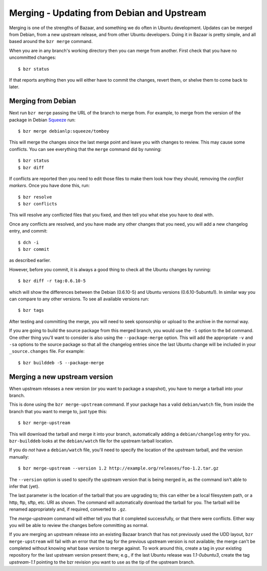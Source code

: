 ===========================================
Merging - Updating from Debian and Upstream
===========================================

Merging is one of the strengths of Bazaar, and something we do often in Ubuntu
development.  Updates can be merged from Debian, from a new upstream release,
and from other Ubuntu developers.  Doing it in Bazaar is pretty simple, and
all based around the ``bzr merge`` command.

When you are in any branch's working directory then you can merge from
another.  First check that you have no uncommitted changes::

    $ bzr status

If that reports anything then you will either have to commit the changes,
revert them, or shelve them to come back to later.


Merging from Debian
===================

Next run ``bzr merge`` passing the URL of the branch to merge from.  For
example, to merge from the version of the package in Debian Squeeze_ run::

    $ bzr merge debianlp:squeeze/tomboy

This will merge the changes since the last merge point and leave you with
changes to review.  This may cause some conflicts.  You can see everything
that the ``merge`` command did by running::

    $ bzr status
    $ bzr diff

If conflicts are reported then you need to edit those files to make them look
how they should, removing the *conflict markers*.  Once you have done this,
run::

    $ bzr resolve
    $ bzr conflicts

This will resolve any conflicted files that you fixed, and then tell you what
else you have to deal with.

Once any conflicts are resolved, and you have made any other changes that you
need, you will add a new changelog entry, and commit::

    $ dch -i
    $ bzr commit

as described earlier.

However, before you commit, it is always a good thing to check all the Ubuntu
changes by running::

    $ bzr diff -r tag:0.6.10-5

which will show the differences between the Debian (0.6.10-5) and Ubuntu
versions (0.6.10-5ubuntu1).  In similar way you can compare to any other
versions.  To see all available versions run::

    $ bzr tags

After testing and committing the merge, you will need to seek sponsorship or
upload to the archive in the normal way.

If you are going to build the source package from this merged branch, you
would use the ``-S`` option to the ``bd`` command.  One other thing you'll
want to consider is also using the ``--package-merge`` option.  This will add
the appropriate ``-v`` and ``-sa`` options to the source package so that all
the changelog entries since the last Ubuntu change will be included in your
``_source.changes`` file.  For example::

    $ bzr builddeb -S --package-merge


Merging a new upstream version
==============================

When upstream releases a new version (or you want to package a snapshot), you
have to merge a tarball into your branch.

This is done using the ``bzr merge-upstream`` command.  If your package has a
valid ``debian/watch`` file, from inside the branch that you want to merge to,
just type this::

    $ bzr merge-upstream

This will download the tarball and merge it into your branch, automatically
adding a ``debian/changelog`` entry for you.  ``bzr-builddeb`` looks at the
``debian/watch`` file for the upstream tarball location.

If you do *not* have a ``debian/watch`` file, you'll need to specify the
location of the upstream tarball, and the version manually::

    $ bzr merge-upstream --version 1.2 http://example.org/releases/foo-1.2.tar.gz

The ``--version`` option is used to specify the upstream version that is being
merged in, as the command isn't able to infer that (yet).

The last parameter is the location of the tarball that you are upgrading to;
this can either be a local filesystem path, or a http, ftp, sftp, etc. URI as
shown.  The command will automatically download the tarball for you.  The
tarball will be renamed appropriately and, if required, converted to ``.gz``.

The `merge-upstream` command will either tell you that it completed
successfully, or that there were conflicts.  Either way you will be able to
review the changes before committing as normal.

If you are merging an upstream release into an existing Bazaar branch that has
not previously used the UDD layout, ``bzr merge-upstream`` will fail with an
error that the tag for the previous upstream version is not available; the
merge can't be completed without knowing what base version to merge against.
To work around this, create a tag in your existing repository for the last
upstream version present there; e.g., if the last Ubuntu release was
*1.1-0ubuntu3*, create the tag *upstream-1.1* pointing to the bzr revision you
want to use as the tip of the upstream branch.


.. _`package importer`:  http://package-import.ubuntu.com/status/
.. _Squeeze: http://wiki.debian.org/DebianSqueeze
